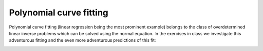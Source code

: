 =========================
Polynomial curve fitting
=========================
Polynomial curve fitting (linear regression being the most prominent example) belongs to the class of overdetermined linear inverse problems which can be solved using the normal equation. In the exercises in class we investigate this adventurous fitting and the even more adventurous predictions of this fit: 

.. image:: img/AustralianTropoT.png
  :width: 700
  :alt: Adventurous fitting

.. code-block:: matlab
    function [coefficients] = LstSqrFit1D(auxvar,data,order)
      %This is a routine for least square fitting of polynomials with
      %order n (i.e. n=1 is straight line)
      %Auxvar is the auxilary variable (i.e. x-values)
      %Data is the data variable (i.e. y-axis)
      %Auxvar, Data must have same size.
      %The function returns the coefficients of the polynomial.

      %check if auxvar is column vector
      [row, col] = size(auxvar);
      if (row<col)
          auxvar = auxvar';
          data = data';
      end
      %setup G matrix
      NumberOfDataPoints = length(auxvar);
      G=zeros(NumberOfDataPoints,order+1);
      for k = 1:order+1
          G(:,k) = auxvar.^(order-k+1);
      end
      display(num2str(cond(G)))
      %%Naive Lsq inversion (works for small orders)
      %coefficients = inv(G'*G)*G'*data;
      %Lsq inversion that can deal better with poor-conditioning
      %(python equivalent is numpy.linalg.lstsq)
      %coefficients = (G'*G)\(G'*data);

      %Diagonal Loading can stabilize this system.

      coefficients = (G'*G+0.0001*eye(order+1,order+1))\(G'*data);
    end